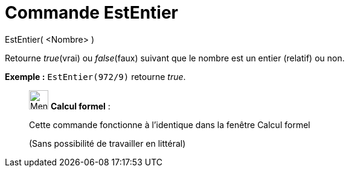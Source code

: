 = Commande EstEntier
:page-en: commands/IsInteger
ifdef::env-github[:imagesdir: /fr/modules/ROOT/assets/images]

EstEntier( <Nombre> )

Retourne _true_(vrai) ou _false_(faux) suivant que le nombre est un entier (relatif) ou non.

[EXAMPLE]
====

*Exemple :* `++EstEntier(972/9)++` retourne _true_.

====

____________________________________________________________

image:32px-Menu_view_cas.svg.png[Menu view cas.svg,width=32,height=32] *Calcul formel* :

Cette commande fonctionne à l'identique dans la fenêtre Calcul formel

(Sans possibilité de travailler en littéral)
